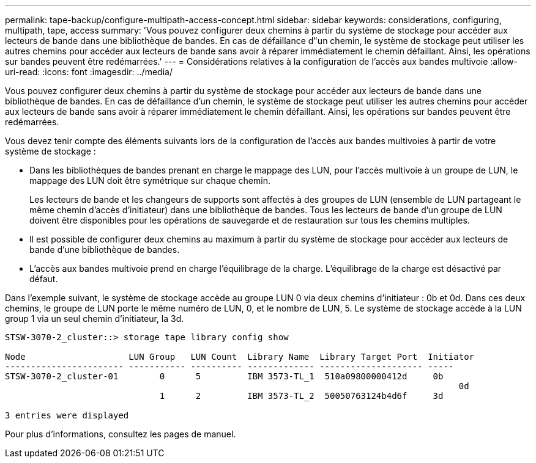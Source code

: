 ---
permalink: tape-backup/configure-multipath-access-concept.html 
sidebar: sidebar 
keywords: considerations, configuring, multipath, tape, access 
summary: 'Vous pouvez configurer deux chemins à partir du système de stockage pour accéder aux lecteurs de bande dans une bibliothèque de bandes. En cas de défaillance d"un chemin, le système de stockage peut utiliser les autres chemins pour accéder aux lecteurs de bande sans avoir à réparer immédiatement le chemin défaillant. Ainsi, les opérations sur bandes peuvent être redémarrées.' 
---
= Considérations relatives à la configuration de l'accès aux bandes multivoie
:allow-uri-read: 
:icons: font
:imagesdir: ../media/


[role="lead"]
Vous pouvez configurer deux chemins à partir du système de stockage pour accéder aux lecteurs de bande dans une bibliothèque de bandes. En cas de défaillance d'un chemin, le système de stockage peut utiliser les autres chemins pour accéder aux lecteurs de bande sans avoir à réparer immédiatement le chemin défaillant. Ainsi, les opérations sur bandes peuvent être redémarrées.

Vous devez tenir compte des éléments suivants lors de la configuration de l'accès aux bandes multivoies à partir de votre système de stockage :

* Dans les bibliothèques de bandes prenant en charge le mappage des LUN, pour l'accès multivoie à un groupe de LUN, le mappage des LUN doit être symétrique sur chaque chemin.
+
Les lecteurs de bande et les changeurs de supports sont affectés à des groupes de LUN (ensemble de LUN partageant le même chemin d'accès d'initiateur) dans une bibliothèque de bandes. Tous les lecteurs de bande d'un groupe de LUN doivent être disponibles pour les opérations de sauvegarde et de restauration sur tous les chemins multiples.

* Il est possible de configurer deux chemins au maximum à partir du système de stockage pour accéder aux lecteurs de bande d'une bibliothèque de bandes.
* L'accès aux bandes multivoie prend en charge l'équilibrage de la charge. L'équilibrage de la charge est désactivé par défaut.


Dans l'exemple suivant, le système de stockage accède au groupe LUN 0 via deux chemins d'initiateur : 0b et 0d. Dans ces deux chemins, le groupe de LUN porte le même numéro de LUN, 0, et le nombre de LUN, 5. Le système de stockage accède à la LUN group 1 via un seul chemin d'initiateur, la 3d.

[listing]
----

STSW-3070-2_cluster::> storage tape library config show

Node                    LUN Group   LUN Count  Library Name  Library Target Port  Initiator
----------------------- ----------- ---------- ------------- -------------------- -----
STSW-3070-2_cluster-01        0      5         IBM 3573-TL_1  510a09800000412d     0b
                                                                                  	0d
                              1      2         IBM 3573-TL_2  50050763124b4d6f     3d

3 entries were displayed
----
Pour plus d'informations, consultez les pages de manuel.
